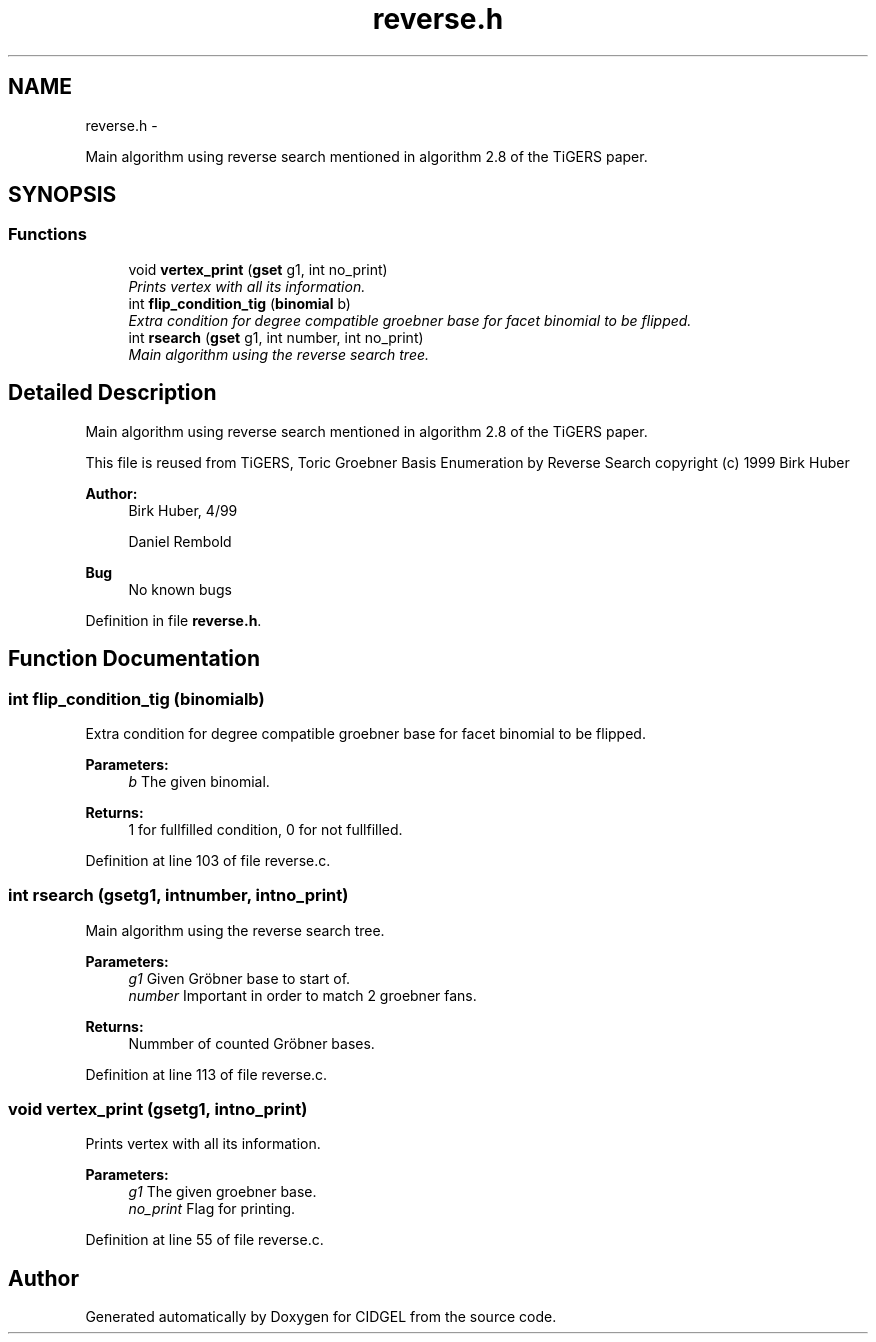 .TH "reverse.h" 3 "Thu Jul 31 2014" "Version 1.0" "CIDGEL" \" -*- nroff -*-
.ad l
.nh
.SH NAME
reverse.h \- 
.PP
Main algorithm using reverse search mentioned in algorithm 2\&.8 of the TiGERS paper\&.  

.SH SYNOPSIS
.br
.PP
.SS "Functions"

.in +1c
.ti -1c
.RI "void \fBvertex_print\fP (\fBgset\fP g1, int no_print)"
.br
.RI "\fIPrints vertex with all its information\&. \fP"
.ti -1c
.RI "int \fBflip_condition_tig\fP (\fBbinomial\fP b)"
.br
.RI "\fIExtra condition for degree compatible groebner base for facet binomial to be flipped\&. \fP"
.ti -1c
.RI "int \fBrsearch\fP (\fBgset\fP g1, int number, int no_print)"
.br
.RI "\fIMain algorithm using the reverse search tree\&. \fP"
.in -1c
.SH "Detailed Description"
.PP 
Main algorithm using reverse search mentioned in algorithm 2\&.8 of the TiGERS paper\&. 

This file is reused from TiGERS, Toric Groebner Basis Enumeration by Reverse Search copyright (c) 1999 Birk Huber
.PP
\fBAuthor:\fP
.RS 4
Birk Huber, 4/99 
.PP
Daniel Rembold 
.RE
.PP
\fBBug\fP
.RS 4
No known bugs
.RE
.PP

.PP
Definition in file \fBreverse\&.h\fP\&.
.SH "Function Documentation"
.PP 
.SS "int flip_condition_tig (\fBbinomial\fPb)"

.PP
Extra condition for degree compatible groebner base for facet binomial to be flipped\&. 
.PP
\fBParameters:\fP
.RS 4
\fIb\fP The given binomial\&. 
.RE
.PP
\fBReturns:\fP
.RS 4
1 for fullfilled condition, 0 for not fullfilled\&. 
.RE
.PP

.PP
Definition at line 103 of file reverse\&.c\&.
.SS "int rsearch (\fBgset\fPg1, intnumber, intno_print)"

.PP
Main algorithm using the reverse search tree\&. 
.PP
\fBParameters:\fP
.RS 4
\fIg1\fP Given Gröbner base to start of\&. 
.br
\fInumber\fP Important in order to match 2 groebner fans\&. 
.RE
.PP
\fBReturns:\fP
.RS 4
Nummber of counted Gröbner bases\&. 
.RE
.PP

.PP
Definition at line 113 of file reverse\&.c\&.
.SS "void vertex_print (\fBgset\fPg1, intno_print)"

.PP
Prints vertex with all its information\&. 
.PP
\fBParameters:\fP
.RS 4
\fIg1\fP The given groebner base\&. 
.br
\fIno_print\fP Flag for printing\&. 
.RE
.PP

.PP
Definition at line 55 of file reverse\&.c\&.
.SH "Author"
.PP 
Generated automatically by Doxygen for CIDGEL from the source code\&.
